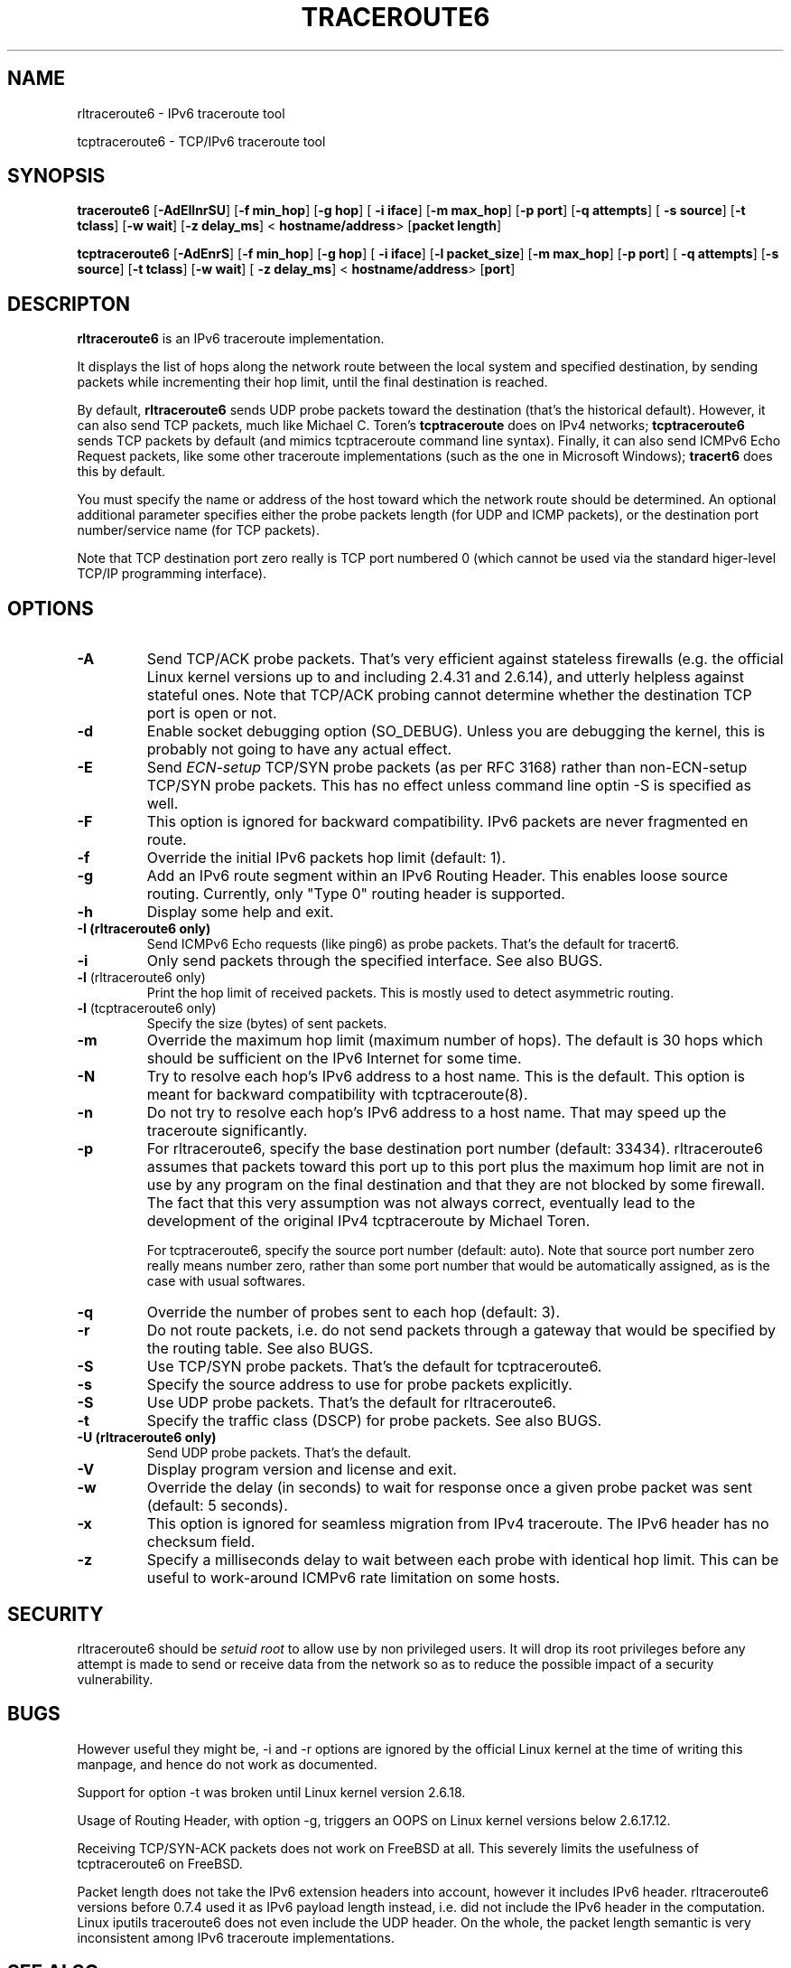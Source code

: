 .\" ***********************************************************************
.\" *  Copyright © 2005-2006 Rémi Denis-Courmont.                         *
.\" *  This program is free software; you can redistribute and/or modify  *
.\" *  it under the terms of the GNU General Public License as published  *
.\" *  by the Free Software Foundation; version 2 of the license.         *
.\" *                                                                     *
.\" *  This program is distributed in the hope that it will be useful,    *
.\" *  but WITHOUT ANY WARRANTY; without even the implied warranty of     *
.\" *  MERCHANTABILITY or FITNESS FOR A PARTICULAR PURPOSE.               *
.\" *  See the GNU General Public License for more details.               *
.\" *                                                                     *
.\" *  You should have received a copy of the GNU General Public License  *
.\" *  along with this program; if not, you can get it from:              *
.\" *  http://www.gnu.org/copyleft/gpl.html                               *
.\" ***********************************************************************
.TH "TRACEROUTE6" "8" "$Date$" "traceroute6" "System Manager's Manual"
.SH NAME
rltraceroute6 \- IPv6 traceroute tool

tcptraceroute6 \- TCP/IPv6 traceroute tool

.SH SYNOPSIS
.BR "traceroute6" " [" "-AdEIlnrSU" "] [" "-f min_hop" "] [" "-g hop" "] ["
.BR "-i iface" "] [" "-m max_hop" "] [" "-p port" "] [" "-q attempts" "] ["
.BR "-s source" "] [" "-t tclass" "] [" "-w wait" "] [" "-z delay_ms" "] <"
.BR "hostname/address" "> [" "packet length" "]"

.BR "tcptraceroute6" " [" "-AdEnrS" "] [" "-f min_hop" "] [" "-g hop" "] ["
.BR "-i iface" "] [" "-l packet_size" "] [" "-m max_hop" "] [" "-p port" "] ["
.BR "-q attempts" "] [" "-s source" "] [" "-t tclass" "] [" "-w wait" "] ["
.BR "-z delay_ms" "] <"
.BR "hostname/address" "> [" "port" "]"

.SH DESCRIPTON
.B rltraceroute6
is an IPv6 traceroute implementation.

It displays the list of hops along the network route between the local system
and specified destination, by sending packets while incrementing their hop
limit, until the final destination is reached.

.RB "By default, " "rltraceroute6" " sends UDP probe packets toward the"
destination (that's the historical default).
However, it can also send TCP packets, much like Michael C. Toren's
.B tcptraceroute
does on IPv4 networks; 
.B tcptraceroute6
sends TCP packets by default (and mimics tcptraceroute command line
syntax).
Finally, it can also send ICMPv6 Echo Request packets, like some other
traceroute implementations (such as the one in Microsoft Windows);
.B tracert6
does this by default.

You must specify the name or address of the host toward which the network
route should be determined. An optional additional parameter specifies either
the probe packets length (for UDP and ICMP packets), or the destination port
number/service name (for TCP packets).

Note that TCP destination port zero really is TCP port numbered 0 (which
cannot be used via the standard higer-level TCP/IP programming interface).

.SH OPTIONS

.TP
.B "\-A"
Send TCP/ACK probe packets. That's very efficient against stateless
firewalls (e.g. the official Linux kernel versions up to and including 2.4.31
and 2.6.14), and utterly helpless against stateful ones. Note that TCP/ACK
probing cannot determine whether the destination TCP port is open or not.

.TP
.B "\-d"
Enable socket debugging option (SO_DEBUG). Unless you are debugging the
kernel, this is probably not going to have any actual effect.

.TP
.B "\-E"
.RI "Send " "ECN-setup" " TCP/SYN probe packets (as per RFC 3168)"
rather than non-ECN-setup TCP/SYN probe packets. This has no effect unless
command line optin -S is specified as well.

.TP
.B "\-F"
This option is ignored for backward compatibility.
IPv6 packets are never fragmented en route.

.TP
.B "\-f"
Override the initial IPv6 packets hop limit (default: 1).

.TP
.B "\-g"
Add an IPv6 route segment within an IPv6 Routing Header.
This enables loose source routing.
Currently, only "Type 0" routing header is supported.

.TP
.B "\-h"
Display some help and exit.

.TP
.B "\-I" " (rltraceroute6 only)"
Send ICMPv6 Echo requests (like ping6) as probe packets.
That's the default for tracert6.

.TP
.B "\-i"
Only send packets through the specified interface.
See also BUGS.

.TP
.BR "\-l" " (rltraceroute6 only)"
Print the hop limit of received packets.
This is mostly used to detect asymmetric routing.

.TP
.BR "\-l" " (tcptraceroute6 only)"
Specify the size (bytes) of sent packets.

.TP
.B "\-m"
Override the maximum hop limit (maximum number of hops).
The default is 30 hops which should be sufficient on the IPv6 Internet for
some time.

.TP
.B "\-N"
Try to resolve each hop's IPv6 address to a host name. This is the default.
This option is meant for backward compatibility with tcptraceroute(8).

.TP
.B "\-n"
Do not try to resolve each hop's IPv6 address to a host name.
That may speed up the traceroute significantly.

.TP
.B "\-p"
For rltraceroute6, specify the base destination port number (default: 33434).
rltraceroute6 assumes that packets toward this port up to this port plus the
maximum hop limit are not in use by any program on the final destination
and that they are not blocked by some firewall. The fact that this very
assumption was not always correct, eventually lead to the development of the
original IPv4 tcptraceroute by Michael Toren.

For tcptraceroute6, specify the source port number (default: auto).
Note that source port number zero really means number zero, rather than some
port number that would be automatically assigned, as is the case with usual
softwares.

.TP
.B "\-q"
Override the number of probes sent to each hop (default: 3).

.TP
.B "\-r"
Do not route packets, i.e. do not send packets through a gateway that would be
specified by the routing table.
See also BUGS.

.TP
.B "\-S"
Use TCP/SYN probe packets. That's the default for tcptraceroute6.

.TP
.B "\-s"
Specify the source address to use for probe packets explicitly.

.TP
.B "\-S"
Use UDP probe packets. That's the default for rltraceroute6.

.TP
.B "\-t"
Specify the traffic class (DSCP) for probe packets.
See also BUGS.

.TP
.B "\-U" " (rltraceroute6 only)"
Send UDP probe packets. That's the default.

.TP
.B "\-V"
Display program version and license and exit.

.TP
.B "\-w"
Override the delay (in seconds) to wait for response once a given probe packet
was sent (default: 5 seconds).

.TP
.B "\-x"
This option is ignored for seamless migration from IPv4 traceroute.
The IPv6 header has no checksum field.

.TP
.B "\-z"
Specify a milliseconds delay to wait between each probe
with identical hop limit.
This can be useful to work-around ICMPv6 rate limitation on some hosts.

.SH SECURITY
.RI "rltraceroute6 should be " "setuid" " " "root" " to allow use by non "
privileged users. It will drop its root privileges before any attempt
is made to send or receive data from the network so as to reduce the possible
impact of a security vulnerability.

.SH BUGS
However useful they might be, -i and -r options are ignored by the
official Linux kernel at the time of writing this manpage,
and hence do not work as documented.

Support for option -t was broken until Linux kernel version 2.6.18.

Usage of Routing Header, with option -g, triggers an OOPS on Linux kernel
versions below 2.6.17.12.

Receiving TCP/SYN-ACK packets does not work on FreeBSD at all.
This severely limits the usefulness of tcptraceroute6 on FreeBSD.

Packet length does not take the IPv6 extension headers into account, however
it includes IPv6 header.
rltraceroute6 versions before 0.7.4 used it as IPv6 payload length instead,
i.e. did not include the IPv6 header in the computation.
Linux iputils traceroute6 does not even include the UDP header.
On the whole, the packet length semantic is very inconsistent among IPv6
traceroute implementations.

.SH "SEE ALSO"
ipv6(7), traceroute(8), tcptraceroute(8), traceroute6(8)

.SH AUTHOR
R\[char233]mi Denis-Courmont <rdenis at simphalempin.com>

$Id$

